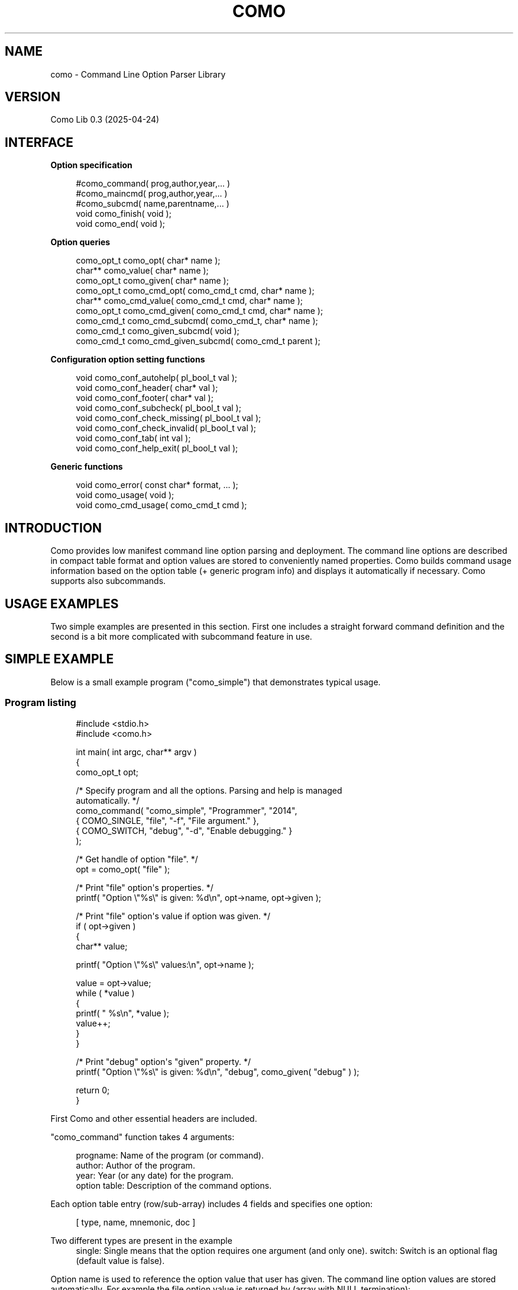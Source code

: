 '\" t
.\"     Title: como
.\"    Author: [see the "AUTHOR" section]
.\" Generator: DocBook XSL Stylesheets vsnapshot <http://docbook.sf.net/>
.\"      Date: 04/27/2025
.\"    Manual: \ \&
.\"    Source: \ \&
.\"  Language: English
.\"
.TH "COMO" "3" "04/27/2025" "\ \&" "\ \&"
.\" -----------------------------------------------------------------
.\" * Define some portability stuff
.\" -----------------------------------------------------------------
.\" ~~~~~~~~~~~~~~~~~~~~~~~~~~~~~~~~~~~~~~~~~~~~~~~~~~~~~~~~~~~~~~~~~
.\" http://bugs.debian.org/507673
.\" http://lists.gnu.org/archive/html/groff/2009-02/msg00013.html
.\" ~~~~~~~~~~~~~~~~~~~~~~~~~~~~~~~~~~~~~~~~~~~~~~~~~~~~~~~~~~~~~~~~~
.ie \n(.g .ds Aq \(aq
.el       .ds Aq '
.\" -----------------------------------------------------------------
.\" * set default formatting
.\" -----------------------------------------------------------------
.\" disable hyphenation
.nh
.\" disable justification (adjust text to left margin only)
.ad l
.\" -----------------------------------------------------------------
.\" * MAIN CONTENT STARTS HERE *
.\" -----------------------------------------------------------------
.SH "NAME"
como \- Command Line Option Parser Library
.SH "VERSION"
.sp
Como Lib 0\&.3 (2025\-04\-24)
.SH "INTERFACE"
.sp
\fBOption specification\fR
.sp
.if n \{\
.RS 4
.\}
.nf
  #como_command( prog,author,year,\&.\&.\&. )
  #como_maincmd( prog,author,year,\&.\&.\&. )
  #como_subcmd( name,parentname,\&.\&.\&. )
  void como_finish( void );
  void como_end( void );
.fi
.if n \{\
.RE
.\}
.sp
\fBOption queries\fR
.sp
.if n \{\
.RS 4
.\}
.nf
  como_opt_t como_opt( char* name );
  char**     como_value( char* name );
  como_opt_t como_given( char* name );
  como_opt_t como_cmd_opt( como_cmd_t cmd, char* name );
  char**     como_cmd_value( como_cmd_t cmd, char* name );
  como_opt_t como_cmd_given( como_cmd_t cmd, char* name );
  como_cmd_t como_cmd_subcmd( como_cmd_t, char* name );
  como_cmd_t como_given_subcmd( void );
  como_cmd_t como_cmd_given_subcmd( como_cmd_t parent );
.fi
.if n \{\
.RE
.\}
.sp
\fBConfiguration option setting functions\fR
.sp
.if n \{\
.RS 4
.\}
.nf
  void como_conf_autohelp( pl_bool_t val );
  void como_conf_header( char* val );
  void como_conf_footer( char* val );
  void como_conf_subcheck( pl_bool_t val );
  void como_conf_check_missing( pl_bool_t val );
  void como_conf_check_invalid( pl_bool_t val );
  void como_conf_tab( int val );
  void como_conf_help_exit( pl_bool_t val );
.fi
.if n \{\
.RE
.\}
.sp
\fBGeneric functions\fR
.sp
.if n \{\
.RS 4
.\}
.nf
  void como_error( const char* format, \&.\&.\&. );
  void como_usage( void );
  void como_cmd_usage( como_cmd_t cmd );
.fi
.if n \{\
.RE
.\}
.SH "INTRODUCTION"
.sp
Como provides low manifest command line option parsing and deployment\&. The command line options are described in compact table format and option values are stored to conveniently named properties\&. Como builds command usage information based on the option table (+ generic program info) and displays it automatically if necessary\&. Como supports also subcommands\&.
.SH "USAGE EXAMPLES"
.sp
Two simple examples are presented in this section\&. First one includes a straight forward command definition and the second is a bit more complicated with subcommand feature in use\&.
.SH "SIMPLE EXAMPLE"
.sp
Below is a small example program ("como_simple") that demonstrates typical usage\&.
.SS "Program listing"
.sp
.if n \{\
.RS 4
.\}
.nf
#include <stdio\&.h>
#include <como\&.h>

int main( int argc, char** argv )
{
  como_opt_t opt;

  /* Specify program and all the options\&. Parsing and help is managed
     automatically\&. */
  como_command( "como_simple", "Programmer", "2014",
                { COMO_SINGLE, "file",  "\-f", "File argument\&." },
                { COMO_SWITCH, "debug", "\-d", "Enable debugging\&." }
                );

  /* Get handle of option "file"\&. */
  opt = como_opt( "file" );

  /* Print "file" option\*(Aqs properties\&. */
  printf( "Option \e"%s\e" is given: %d\en", opt\->name, opt\->given );

  /* Print "file" option\*(Aqs value if option was given\&. */
  if ( opt\->given )
    {
      char** value;

      printf( "Option \e"%s\e" values:\en", opt\->name );

      value = opt\->value;
      while ( *value )
        {
          printf( "  %s\en", *value );
          value++;
        }
    }

  /* Print "debug" option\*(Aqs "given" property\&. */
  printf( "Option \e"%s\e" is given: %d\en", "debug", como_given( "debug" ) );

  return 0;
}
.fi
.if n \{\
.RE
.\}
.sp
First Como and other essential headers are included\&.
.sp
"como_command" function takes 4 arguments:
.sp
.if n \{\
.RS 4
.\}
.nf
  progname:       Name of the program (or command)\&.
  author:         Author of the program\&.
  year:           Year (or any date) for the program\&.
  option table:   Description of the command options\&.
.fi
.if n \{\
.RE
.\}
.sp
Each option table entry (row/sub\-array) includes 4 fields and specifies one option:
.sp
.if n \{\
.RS 4
.\}
.nf
  [ type, name, mnemonic, doc ]
.fi
.if n \{\
.RE
.\}
.PP
Two different types are present in the example
.RS 4
single: Single means that the option requires one argument (and only one)\&. switch: Switch is an optional flag (default value is false)\&.
.RE
.sp
Option name is used to reference the option value that user has given\&. The command line option values are stored automatically\&. For example the file option value is returned by (array with NULL termination):
.sp
.if n \{\
.RS 4
.\}
.nf
  opt\->value
.fi
.if n \{\
.RE
.\}
.sp
or without the option reference directly by option name:
.sp
.if n \{\
.RS 4
.\}
.nf
  como_value( "file" )
.fi
.if n \{\
.RE
.\}
.sp
A single value can be directly accessed with:
.sp
.if n \{\
.RS 4
.\}
.nf
  opt\->value[0]
.fi
.if n \{\
.RE
.\}
.sp
The option name also doubles as long option format, i\&.e\&. one could use "\-\-file <filename>" on the command line\&.
.sp
Existence of optional options can be tested using the "given" function\&. For example:
.sp
.if n \{\
.RS 4
.\}
.nf
  como_given( "debug" )
.fi
.if n \{\
.RE
.\}
.sp
would return "non\-null" if "\-d" was given on the command line\&.
.sp
Mnemonic is the short form option specification e\&.g\&. "\-f"\&. If short form is replaced with "NULL", the long option format is only available\&.
.sp
Doc includes documentation for the option\&. It is displayed when "help" ("\-h") option is given\&. Help option is added to the command automatically as default behavior\&.
.SS "Simple example executions"
.sp
Normal behavior would be achieved by executing:
.sp
.if n \{\
.RS 4
.\}
.nf
  shell> como_simple \-f example \-d
.fi
.if n \{\
.RE
.\}
.sp
The program would execute with the following output:
.sp
.if n \{\
.RS 4
.\}
.nf
  Option "file" is given: 1
  Option "file" values:
    example
  Option "debug" is given: 1
.fi
.if n \{\
.RE
.\}
.sp
Same output would be achieved with:
.sp
.if n \{\
.RS 4
.\}
.nf
  shell> como_simple \-\-file example \-\-debug
.fi
.if n \{\
.RE
.\}
.sp
Since option name doubles as long option\&.
.sp
Como includes certain "extra" behavior out\-of\-box\&. Required arguments are checked for existence and error is displayed if arguments are not given\&.
.sp
For example given the command:
.sp
.if n \{\
.RS 4
.\}
.nf
  shell> como_simple
.fi
.if n \{\
.RE
.\}
.sp
The following is displayed on the screen:
.sp
.if n \{\
.RS 4
.\}
.nf
 como_simple error: Option "\-f" missing for "como_simple"\&.\&.\&.

   Usage:
   como_simple \-f <file> [\-d]

   \-f          File argument\&.
   \-d          Enable debugging\&.


   Copyright (c) 2013 by Programmer
.fi
.if n \{\
.RE
.\}
.sp
Missing option error is displayed since "file" is a mandatory option\&. The error message is followed by "usage" display (Usage Help)\&. Documentation string is taken from the option specification to "usage" display\&.
.sp
Given the command:
.sp
.if n \{\
.RS 4
.\}
.nf
  shell> como_simple \-h
.fi
.if n \{\
.RE
.\}
.sp
would display the same "usage" screen except without the error line\&.
.SH "SUBCOMMAND EXAMPLE"
.sp
Subcmd example includes a program which has subcommands\&. Subcommands can have their own command line switches and options\&.
.SS "Program listing"
.sp
.if n \{\
.RS 4
.\}
.nf
#include <stdio\&.h>
#include <como\&.h>


/**
 * Hierarchically show results for options\&.
 */
void display_options( como_cmd_t cmd )
{
  como_cmd_t subcmd;
  como_opt_p opts;
  como_opt_t o;

  printf( "Options for: %s\en", cmd\->name );

  opts = cmd\->opts;
  while ( *opts )
    {
      o = *opts;

      printf( "  Given \e"%s\e": %s\en", o\->name, o\->given ? "true" : "false" );

      if ( o\->given && o\->value )
        {
          printf( "  Value \e"%s\e": ", o\->name );
          como_display_values( stdout, o );
          printf( "\en" );
        }

      opts++;
    }

  subcmd = como_cmd_given_subcmd( cmd );
  if ( subcmd )
    display_options( subcmd );
}


int main( int argc, char** argv )
{
  como_maincmd( "como_subcmd", "Como Tester", "2013",
                { COMO_SUBCMD,     "add",        NULL, "Add file to repo\&." },
                { COMO_SUBCMD,     "rm",         NULL, "Remove file from repo\&." },
                );

  como_subcmd( "add", "como_subcmd",
               { COMO_SWITCH,      "force",     "\-fo", "Force operation\&." },
               { COMO_OPT_SINGLE,  "password",  "\-p",  "User password\&." },
               { COMO_OPT_SINGLE,  "username",  "\-u",  "Username\&." },
               { COMO_SINGLE,      "file",      "\-f",  "File\&." }
               );

  como_subcmd( "rm", "como_subcmd",
               { COMO_SWITCH,      "force",     "\-fo", "Force operation\&." },
               { COMO_OPT_SINGLE,  "file",      "\-f",  "File\&." }
               );

  como_finish();

  display_options( como_cmd );

  if ( como_cmd\->external )
    {
      char** value;
      pl_bool_t first = pl_true;

      printf( "External: [" );

      value = como_cmd\->external;

      while ( *value )
        {
          if ( !first )
            printf( ", " );
          printf( "\e"%s\e"", *value );
          first = pl_false;
          value++;
        }

      printf( "]\en" );
    }

  return 0;
}
.fi
.if n \{\
.RE
.\}
.sp
"como_maincmd" function defines a program (command) with possible subcommands\&. Program name, author and date are provided as parameters\&. The rest of the parameters defined the options and/or subcmds\&.
.sp
The "como\-subcmd" functions define subcommands for the parent command\&. This example includes one subcommand level, but multiple levels are allowed\&.
.sp
"como_finish" is marker for complete program options definion\&. It will start parsing and checking for options\&. After "como_finish" the user can query the options\&.
.sp
Main (root) commands can be referenced through variables:
.sp
.if n \{\
.RS 4
.\}
.nf
  como_main or como_cmd
.fi
.if n \{\
.RE
.\}
.sp
The subcommands can be referenced through "como_main" (etc\&.)
.sp
.if n \{\
.RS 4
.\}
.nf
  como_given_subcmd
.fi
.if n \{\
.RE
.\}
.sp
or by name
.sp
.if n \{\
.RS 4
.\}
.nf
  como_subcmd( "add" )
.fi
.if n \{\
.RE
.\}
.sp
The queries have too versions: "como_<query>" and "como_cmd_<query>"\&. For "como_<query>" it is assumed that the query is targeted to como_main\&. For "como_cmd_<query>" the first argument is always a "como_cmd_t" which defines the scope of query\&.
.SS "Subcommand example executions"
.sp
Normal behavior would be achieved by executing:
.sp
.if n \{\
.RS 4
.\}
.nf
  shell> como_subcmd add \-fo \-f example
.fi
.if n \{\
.RE
.\}
.sp
The program would execute with the following output:
.sp
.if n \{\
.RS 4
.\}
.nf
  Options for: como_subcmd
    Given "help": false
    Given "add": true
    Given "rm": false
  Options for: add
    Given "help": false
    Given "force": true
    Given "password": false
    Given "username": false
    Given "file": true
    Value "file": example
.fi
.if n \{\
.RE
.\}
.sp
Help is automatically provided on each command level, thus these are both valid\&.
.sp
.if n \{\
.RS 4
.\}
.nf
  shell> como_subcmd \-h
.fi
.if n \{\
.RE
.\}
.sp
and
.sp
.if n \{\
.RS 4
.\}
.nf
  shell> como_subcmd rm \-h
.fi
.if n \{\
.RE
.\}
.SH "OPTION SPECIFICATION"
.SS "Overview"
.sp
Option specification includes the minimum set of information required for command line parsing\&. It is used to:
.sp
.if n \{\
.RS 4
.\}
.nf
Parse the command line\&.
.fi
.if n \{\
.RE
.\}
.sp
.if n \{\
.RS 4
.\}
.nf
Check for wrong options and report\&.
.fi
.if n \{\
.RE
.\}
.sp
.if n \{\
.RS 4
.\}
.nf
Check for mandatory arguments and report\&.
.fi
.if n \{\
.RE
.\}
.sp
.if n \{\
.RS 4
.\}
.nf
Set the options given/non\-given state\&.
.fi
.if n \{\
.RE
.\}
.sp
.if n \{\
.RS 4
.\}
.nf
Set the options value\&. Array/String for all except no value for
switches (check given property instead)\&.
.fi
.if n \{\
.RE
.\}
.sp
.if n \{\
.RS 4
.\}
.nf
Generate Usage Help printout\&.
.fi
.if n \{\
.RE
.\}
.SS "Option types"
.sp
The following types can be defined for the command line options:
.PP
COMO_SUBCMD
.RS 4
Subcmd option\&. Subcmd specific options are provided separately\&.
.RE
.PP
COMO_SWITCH
.RS 4
Single switch option (no arguments)\&.
.RE
.PP
COMO_SINGLE
.RS 4
Mandatory single argument option\&.
.RE
.PP
COMO_MULTI
.RS 4
Mandatory multiple argument option (one or many)\&. Option values in array\&.
.RE
.PP
COMO_OPT_SINGLE
.RS 4
Optional single argument option\&.
.RE
.PP
COMO_OPT_MULTI
.RS 4
Optional multiple argument option (one or many)\&. Option values in array\&.
.RE
.PP
COMO_OPT_ANY
.RS 4
Optional multiple argument option (also none accepted)\&. Option values in array\&.
.RE
.PP
COMO_DEFAULT
.RS 4
Default option (no switch associated)\&. Name and option String values can be left out, since only the document string is used\&. Default option is referred with NULL for name\&.
.RE
.PP
COMO_EXCLUSIVE
.RS 4
Option that does not coexist with other options\&.
.RE
.PP
COMO_SILENT
.RS 4
Switch Option that is not displayed as an option in Usage Help display\&.
.RE
.sp
Options use all the 4 option fields:
.sp
.if n \{\
.RS 4
.\}
.nf
  [ type, name, mnemonic, doc ]
.fi
.if n \{\
.RE
.\}
.sp
"type" field is mandatory for all options\&.
.sp
"name" field is also mandatory for all options\&. "mnemonic" can be left out (set to NULL), but then option accepts only long option format\&.
.sp
"COMO_DEFAULT" uses only "doc" and "COMO_SUBCMD" doesn\(cqt use the "mnemonic" field\&. Those fields should be set to "NULL", however\&.
.sp
"COMO_MULTI", "COMO_OPT_MULTI", and "COMO_OPT_ANY" option arguments are terminated only when an option specifier is found\&. This can be a problem if "COMO_DEFAULT" option follows\&. The recommended solution is to use a "COMO_SILENT" option that can be used to terminate the argument list\&. For example:
.sp
.if n \{\
.RS 4
.\}
.nf
  { COMO_SILENT, "terminator", "\-", "The terminator\&." },
.fi
.if n \{\
.RE
.\}
.SS "Option type primitives"
.sp
Como converts option types into option type primitives\&. Option types are not completely orthogonal, but primitives are\&.
.sp
Primitives:
.PP
COMO_P_NONE
.RS 4
No arguments (i\&.e\&. switch)\&.
.RE
.PP
COMO_P_ONE
.RS 4
One argument\&.
.RE
.PP
COMO_P_MANY
.RS 4
More than one argument\&.
.RE
.PP
COMO_P_OPT
.RS 4
Optional argument(s)\&.
.RE
.PP
COMO_P_DEFAULT
.RS 4
Default option\&.
.RE
.PP
COMO_P_MUTEX
.RS 4
Mutually exclusive option\&.
.RE
.PP
COMO_P_HIDDEN
.RS 4
Hidden option (no usage doc)\&.
.RE
.sp
Types to primitives mapping:
.PP
COMO_P_SWITCH
.RS 4
COMO_P_NONE, COMO_P_OPT
.RE
.PP
COMO_P_SINGLE
.RS 4
COMO_P_ONE
.RE
.PP
COMO_P_MULTI
.RS 4
COMO_P_ONE, COMO_P_MANY
.RE
.PP
COMO_P_OPT_SINGLE
.RS 4
COMO_P_ONE, COMO_P_OPT
.RE
.PP
COMO_P_OPT_MULTI
.RS 4
COMO_P_ONE, COMO_P_MANY, COMO_P_OPT
.RE
.PP
COMO_P_OPT_ANY
.RS 4
COMO_P_NONE, COMO_P_ONE, COMO_P_MANY, COMO_P_OPT
.RE
.PP
COMO_P_DEFAULT
.RS 4
COMO_P_NONE, COMO_P_ONE, COMO_P_MANY, COMO_P_OPT, COMO_P_DEFAULT
.RE
.PP
COMO_P_EXCLUSIVE
.RS 4
COMO_P_NONE, COMO_P_ONE, COMO_P_MANY, COMO_P_OPT, COMO_P_MUTEX
.RE
.PP
COMO_P_SILENT
.RS 4
COMO_P_NONE, COMO_P_OPT, COMO_P_HIDDEN
.RE
.sp
Primitives can be used in place of types if exotic options are needed\&. Instead of a single type, ored combination of primitives are given for option type\&. Order of primitives is not significant\&.
.sp
For example:
.sp
.if n \{\
.RS 4
.\}
.nf
  { COMO_P_NONE | COMO_P_HIDDEN | COMO_P_OPT,
    "terminator", "\-", "The terminator\&." },
.fi
.if n \{\
.RE
.\}
.sp
Como does not check the primitive combinations, thus care and consideration should be applied\&.
.SS "Option specification function configuration"
.sp
Option behavior can be controlled with several configuration options\&.
.sp
The configuration options are set by execution configuration function\&. These are the called after option has been specified and before como_finish\&. Setting the configuration at "como_maincmd" will propagate the config options to all the subcommands as well\&. Configuration can be given to each subcommand separately to override the inherited config values\&. Subcommand settings are not inherited, but apply only in the subcommand\&.
.sp
The usable configuration keys:
.PP
autohelp
.RS 4
Add help option automatically (default: true)\&. Custom help option can be provided and it can be made also visible to user\&.
.RE
.PP
header
.RS 4
Header lines before standard usage printout\&.
.RE
.PP
footer
.RS 4
Footer lines after standard usage printout\&.
.RE
.PP
subcheck
.RS 4
Automatically check that a subcommand is provided (default: true)\&.
.RE
.PP
check_missing
.RS 4
Check for missing arguments (default: true)\&.
.RE
.PP
check_invalid
.RS 4
Error for unknown options (default: true)\&.
.RE
.PP
tab
.RS 4
Tab stop column for option documentation (default: 12)\&.
.RE
.PP
help_exit
.RS 4
Exit program if help displayed (default: true)\&.
.RE
.SH "OPTION REFERENCING"
.SS "Existence and values"
.sp
como_opt_t includes the parsed option values\&. All options can be tested whether they are specified on the command line using:
.sp
.if n \{\
.RS 4
.\}
.nf
  como_given( "name" )
.fi
.if n \{\
.RE
.\}
.sp
or
.sp
.if n \{\
.RS 4
.\}
.nf
  como_cmd_given( cmd, "name" )
.fi
.if n \{\
.RE
.\}
.sp
Provided value(s) is returned by:
.sp
.if n \{\
.RS 4
.\}
.nf
  como_value( "name" )
.fi
.if n \{\
.RE
.\}
.sp
or
.sp
.if n \{\
.RS 4
.\}
.nf
  como_cmd_value( cmd, "name" )
.fi
.if n \{\
.RE
.\}
.sp
For "COMO_SWITCH" there is no value and for the other types they are string (array of one) or an array of multiple strings\&.
.sp
With "COMO_OPT_ANY" type, the user should first check if the option was given:
.sp
.if n \{\
.RS 4
.\}
.nf
  como_cmd_given( cmd, "many_files_or_none" )
.fi
.if n \{\
.RE
.\}
.sp
Then check how many arguments where given, and finally decide what to do\&. The value array is terminated with NULL\&. The number of values are also stored to "valuecnt" field in como_opt_t struct\&.
.sp
Header file "como\&.h" includes user definitions and documentation for user interface functions\&.
.SS "Subcommand options"
.sp
The given subcommand for the parent command is return by "como_given_subcmd" or "como_cmd_given_subcmd"\&. Commonly the program creator should just check directly which subcommand has been selected and check for any subcommand options set\&.
.SS "Program external options"
.sp
If the user gives the "\-\-" option (double\-dash), the arguments after that option is stored as an array to "como_external"\&.
.SH "CUSTOMIZATION"
.sp
If the default behavior is not satisfactory, changes can be implemented simply by complementing the existing functions\&. Some knowledge of the internal workings of Como is required though\&.
.SH "AUTHOR"
.sp
\fBcomo\fR was originally written by Tero Isannainen\&.
